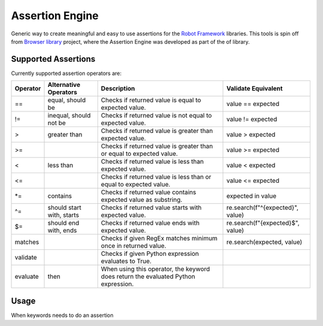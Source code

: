 Assertion Engine
================

Generic way to create meaningful and easy to use assertions for the `Robot Framework`_
libraries. This tools is spin off from `Browser library`_ project, where the Assertion
Engine was developed as part of the of library.

Supported Assertions
--------------------

Currently supported assertion operators are:

+----------+---------------------------+------------------------------------------------------------------------------------+----------------------------------+
| Operator | Alternative Operators     | Description                                                                        | Validate Equivalent              |
+==========+===========================+====================================================================================+==================================+
| ==       | equal, should be          | Checks if returned value is equal to expected value.                               | value == expected                |
+----------+---------------------------+------------------------------------------------------------------------------------+----------------------------------+
| !=       | inequal, should not be    | Checks if returned value is not equal to expected value.                           | value != expected                |
+----------+---------------------------+------------------------------------------------------------------------------------+----------------------------------+
| >        | greater than              | Checks if returned value is greater than expected value.                           | value > expected                 |
+----------+---------------------------+------------------------------------------------------------------------------------+----------------------------------+
| >=       |                           | Checks if returned value is greater than or equal to expected value.               | value >= expected                |
+----------+---------------------------+------------------------------------------------------------------------------------+----------------------------------+
| <        | less than                 | Checks if returned value is less than expected value.                              | value < expected                 |
+----------+---------------------------+------------------------------------------------------------------------------------+----------------------------------+
| <=       |                           | Checks if returned value is less than or equal to expected value.                  | value <= expected                |
+----------+---------------------------+------------------------------------------------------------------------------------+----------------------------------+
| \*=      | contains                  | Checks if returned value contains expected value as substring.                     | expected in value                |
+----------+---------------------------+------------------------------------------------------------------------------------+----------------------------------+
| ^=       | should start with, starts | Checks if returned value starts with expected value.                               | re.search(f"^{expected}", value) |
+----------+---------------------------+------------------------------------------------------------------------------------+----------------------------------+
| $=       | should end with, ends     | Checks if returned value ends with expected value.                                 | re.search(f"{expected}$", value) |
+----------+---------------------------+------------------------------------------------------------------------------------+----------------------------------+
| matches  |                           | Checks if given RegEx matches minimum once in returned value.                      | re.search(expected, value)       |
+----------+---------------------------+------------------------------------------------------------------------------------+----------------------------------+
| validate |                           | Checks if given Python expression evaluates to True.                               |                                  |
+----------+---------------------------+------------------------------------------------------------------------------------+----------------------------------+
| evaluate |  then                     | When using this operator, the keyword does return the evaluated Python expression. |                                  |
+----------+---------------------------+------------------------------------------------------------------------------------+----------------------------------+

Usage
-----
When keywords needs to do an assertion


.. _Robot Framework: http://robotframework.org
.. _Browser library: https://robotframework-browser.org/